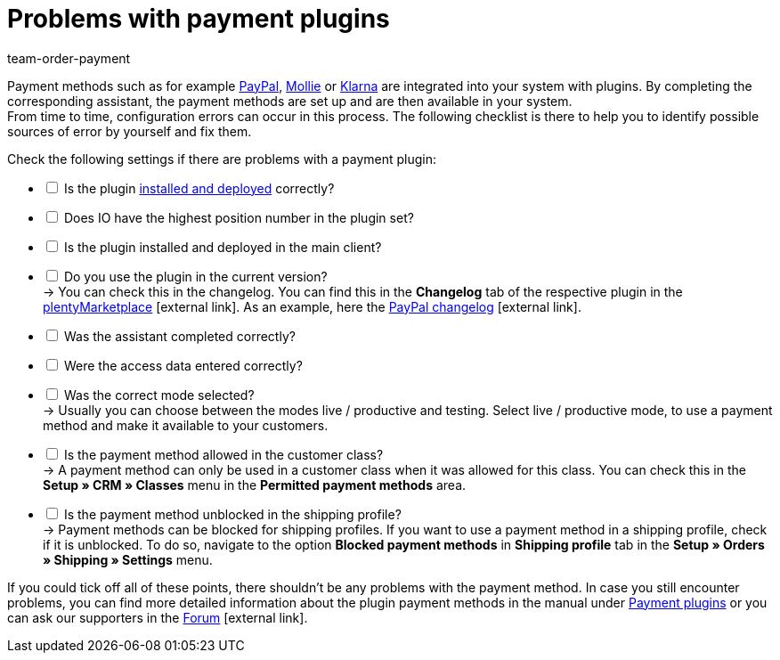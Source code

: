 = Problems with payment plugins
:keywords: payment plugin, payment-plugin
:id: ME4YMBD
:author: team-order-payment

Payment methods such as for example xref:payment:paypal.adoc#[PayPal], xref:payment:mollie.adoc#[Mollie] or xref:payment:klarna.adoc#[Klarna] are integrated into your system with plugins. By completing the corresponding assistant, the payment methods are set up and are then available in your system. +
From time to time, configuration errors can occur in this process. The following checklist is there to help you to identify possible sources of error by yourself and fix them.

Check the following settings if there are problems with a payment plugin:

[%interactive]
* [ ] Is the plugin xref:plugins:installing-added-plugins.adoc#[installed and deployed] correctly?
* [ ] Does IO have the highest position number in the plugin set?
* [ ] Is the plugin installed and deployed in the main client?
* [ ] Do you use the plugin in the current version? +
→ You can check this in the changelog. You can find this in the *Changelog* tab of the respective plugin in the link:https://marketplace.plentymarkets.com/en/plugins/payment/payment-integrations[plentyMarketplace^]{nbsp}icon:external-link[]. As an example, here the link:https://marketplace.plentymarkets.com/en/paypal_4690[PayPal changelog]{nbsp}icon:external-link[].
* [ ] Was the assistant completed correctly?
* [ ] Were the access data entered correctly?
* [ ] Was the correct mode selected? +
→ Usually you can choose between the modes live / productive and testing. Select live / productive mode, to use a payment method and make it available to your customers.
* [ ] Is the payment method allowed in the customer class? +
→ A payment method can only be used in a customer class when it was allowed for this class. You can check this in the *Setup » CRM » Classes* menu in the *Permitted payment methods* area.
* [ ] Is the payment method unblocked in the shipping profile? +
→ Payment methods can be blocked for shipping profiles. If you want to use a payment method in a shipping profile, check if it is unblocked. To do so, navigate to the option *Blocked payment methods* in *Shipping profile* tab in the *Setup » Orders » Shipping » Settings* menu.

If you could tick off all of these points, there shouldn’t be any problems with the payment method. In case you still encounter problems, you can find more detailed information about the plugin payment methods in the manual under xref:payment:payment-plugins.adoc#[Payment plugins] or you can ask our supporters in the link:https://forum.plentymarkets.com/[Forum]{nbsp}icon:external-link[].

